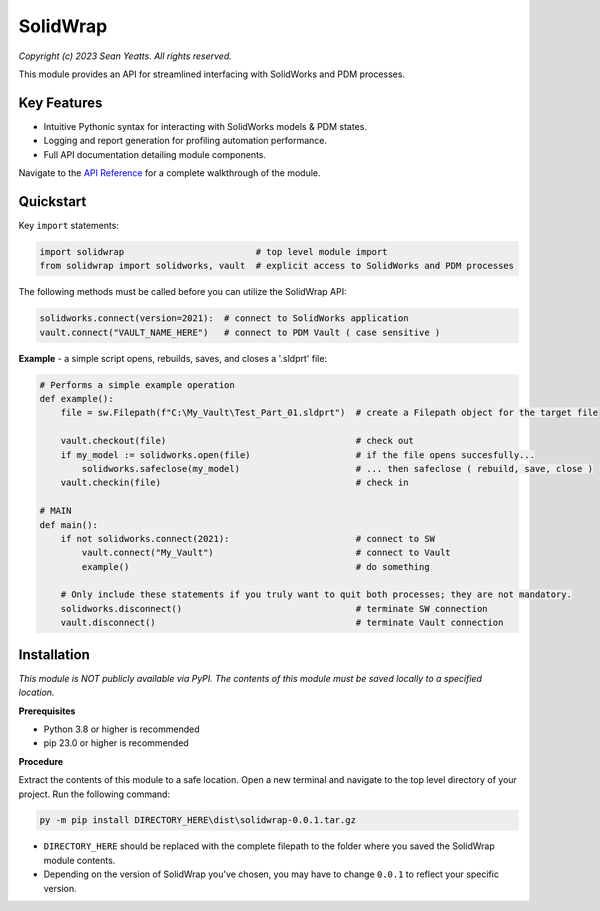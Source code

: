 SolidWrap
=========

*Copyright (c) 2023 Sean Yeatts. All rights reserved.*

This module provides an API for streamlined interfacing with SolidWorks
and PDM processes.

Key Features
------------
- Intuitive Pythonic syntax for interacting with SolidWorks models & PDM states.
- Logging and report generation for profiling automation performance.
- Full API documentation detailing module components.

Navigate to the `API Reference <https://github.com/SeanYeatts/SolidWrap/blob/main/info/API%20Reference.rst#api-reference--solidwrap->`_ for a complete walkthrough of the module.

Quickstart
----------

Key ``import`` statements:

.. code:: python

  import solidwrap                         # top level module import
  from solidwrap import solidworks, vault  # explicit access to SolidWorks and PDM processes

The following methods must be called before you can utilize the SolidWrap API:

.. code:: python

  solidworks.connect(version=2021):  # connect to SolidWorks application
  vault.connect("VAULT_NAME_HERE")   # connect to PDM Vault ( case sensitive )

**Example** - a simple script opens, rebuilds, saves, and closes a '.sldprt' file:

.. code:: python

  # Performs a simple example operation
  def example():
      file = sw.Filepath(f"C:\My_Vault\Test_Part_01.sldprt")  # create a Filepath object for the target file

      vault.checkout(file)                                    # check out
      if my_model := solidworks.open(file)                    # if the file opens succesfully...
          solidworks.safeclose(my_model)                      # ... then safeclose ( rebuild, save, close )
      vault.checkin(file)                                     # check in

  # MAIN
  def main():
      if not solidworks.connect(2021):                        # connect to SW
          vault.connect("My_Vault")                           # connect to Vault
          example()                                           # do something

      # Only include these statements if you truly want to quit both processes; they are not mandatory.
      solidworks.disconnect()                                 # terminate SW connection
      vault.disconnect()                                      # terminate Vault connection



Installation
------------

*This module is NOT publicly available via PyPI. The contents of this module must be saved locally to a specified location.*

**Prerequisites**

- Python 3.8 or higher is recommended
- pip 23.0 or higher is recommended

**Procedure**

Extract the contents of this module to a safe location. Open a new terminal and navigate to the top level directory of your project. Run the following command:

.. code:: sh

  py -m pip install DIRECTORY_HERE\dist\solidwrap-0.0.1.tar.gz


- ``DIRECTORY_HERE`` should be replaced with the complete filepath to the folder where you saved the SolidWrap module contents.
- Depending on the version of SolidWrap you've chosen, you may have to change ``0.0.1`` to reflect your specific version.

